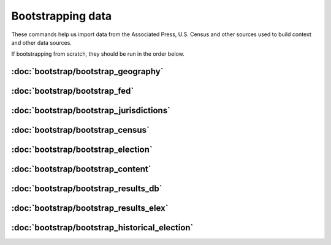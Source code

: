 Bootstrapping data
==================

These commands help us import data from the Associated Press, U.S. Census and other sources used to build context and other data sources.

If bootstrapping from scratch, they should be run in the order below.


:doc:`bootstrap/bootstrap_geography`
~~~~~~~~~~~~~~~~~~~~~~~~~~~~~~~~~~~~

.. autoattribute:: bootstrap.management.commands.bootstrap_geography.Command.help

:doc:`bootstrap/bootstrap_fed`
~~~~~~~~~~~~~~~~~~~~~~~~~~~~~~

.. autoattribute:: bootstrap.management.commands.bootstrap_fed.Command.help


:doc:`bootstrap/bootstrap_jurisdictions`
~~~~~~~~~~~~~~~~~~~~~~~~~~~~~~~~~~~~~~~~

.. autoattribute:: bootstrap.management.commands.bootstrap_jurisdictions.Command.help

:doc:`bootstrap/bootstrap_census`
~~~~~~~~~~~~~~~~~~~~~~~~~~~~~~~~~

.. autoattribute:: bootstrap.management.commands.bootstrap_census.Command.help

:doc:`bootstrap/bootstrap_election`
~~~~~~~~~~~~~~~~~~~~~~~~~~~~~~~~~~~

.. autoattribute:: bootstrap.management.commands.bootstrap_election.Command.help


:doc:`bootstrap/bootstrap_content`
~~~~~~~~~~~~~~~~~~~~~~~~~~~~~~~~~~

.. autoattribute:: bootstrap.management.commands.bootstrap_content.Command.help


:doc:`bootstrap/bootstrap_results_db`
~~~~~~~~~~~~~~~~~~~~~~~~~~~~~~~~~~~~~

.. autoattribute:: bootstrap.management.commands.bootstrap_results_db.Command.help

:doc:`bootstrap/bootstrap_results_elex`
~~~~~~~~~~~~~~~~~~~~~~~~~~~~~~~~~~~~~~~

.. autoattribute:: bootstrap.management.commands.bootstrap_results_elex.Command.help

:doc:`bootstrap/bootstrap_historical_election`
~~~~~~~~~~~~~~~~~~~~~~~~~~~~~~~~~~~~~~~~~~~~~~

.. autoattribute:: bootstrap.management.commands.bootstrap_historical_election.Command.help
